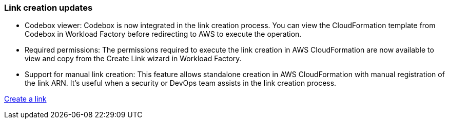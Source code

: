 === Link creation updates    

* Codebox viewer: Codebox is now integrated in the link creation process. You can view the CloudFormation template from Codebox in Workload Factory before redirecting to AWS to execute the operation.  

* Required permissions: The permissions required to execute the link creation in AWS CloudFormation are now available to view and copy from the Create Link wizard in Workload Factory.

* Support for manual link creation: This feature allows standalone creation in AWS CloudFormation with manual registration of the link ARN. It's useful when a security or DevOps team assists in the link creation process.  

link:https://docs.netapp.com/us-en/workload-fsx-ontap/create-link.html[Create a link^]

